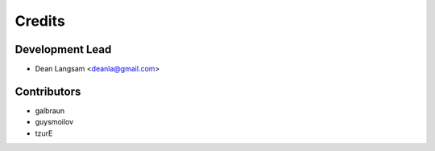 =======
Credits
=======

Development Lead
----------------

* Dean Langsam <deanla@gmail.com>

Contributors
------------

* galbraun
* guysmoilov
* tzurE


